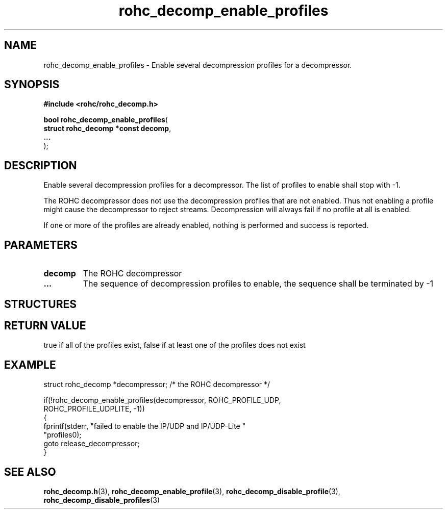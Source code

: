 .\" File automatically generated by doxy2man0.1
.\" Generation date: ven. déc. 1 2017
.TH rohc_decomp_enable_profiles 3 2017-12-01 "ROHC" "ROHC library Programmer's Manual"
.SH "NAME"
rohc_decomp_enable_profiles \- Enable several decompression profiles for a decompressor.
.SH SYNOPSIS
.nf
.B #include <rohc/rohc_decomp.h>
.sp
\fBbool rohc_decomp_enable_profiles\fP(
    \fBstruct rohc_decomp *const  decomp\fP,
    \fB...\fP
);
.fi
.SH DESCRIPTION
.PP 
Enable several decompression profiles for a decompressor. The list of profiles to enable shall stop with \-1.
.PP 
The ROHC decompressor does not use the decompression profiles that are not enabled. Thus not enabling a profile might cause the decompressor to reject streams. Decompression will always fail if no profile at all is enabled.
.PP 
If one or more of the profiles are already enabled, nothing is performed and success is reported.
.SH PARAMETERS
.TP
.B decomp
The ROHC decompressor 
.TP
.B ...
The sequence of decompression profiles to enable, the sequence shall be terminated by \-1 
.SH STRUCTURES
.SH RETURN VALUE
.PP
true if all of the profiles exist, false if at least one of the profiles does not exist
.SH EXAMPLE
.nf
struct rohc_decomp *decompressor;       /* the ROHC decompressor */

if(!rohc_decomp_enable_profiles(decompressor, ROHC_PROFILE_UDP,
                                ROHC_PROFILE_UDPLITE, \-1))
{
        fprintf(stderr, "failed to enable the IP/UDP and IP/UDP\-Lite "
                "profiles\n");
        goto release_decompressor;
}




.fi
.SH SEE ALSO
.BR rohc_decomp.h (3),
.BR rohc_decomp_enable_profile (3),
.BR rohc_decomp_disable_profile (3),
.BR rohc_decomp_disable_profiles (3)
